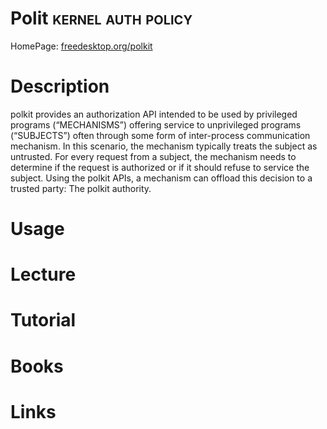 #+TAGS: kernel auth policy


* Polit                                                 :kernel:auth:policy:
HomePage: [[https://www.freedesktop.org/software/polkit/docs/latest/polkit.8.html][freedesktop.org/polkit]]
* Description
polkit provides an authorization API intended to be used by privileged programs (“MECHANISMS”) offering service to unprivileged programs (“SUBJECTS”) often through some form of inter-process communication mechanism. In this scenario, the mechanism typically treats the subject as untrusted. For every request from a subject, the mechanism needs to determine if the request is authorized or if it should refuse to service the subject. Using the polkit APIs, a mechanism can offload this decision to a trusted party: The polkit authority.
* Usage
* Lecture
* Tutorial
* Books
* Links
